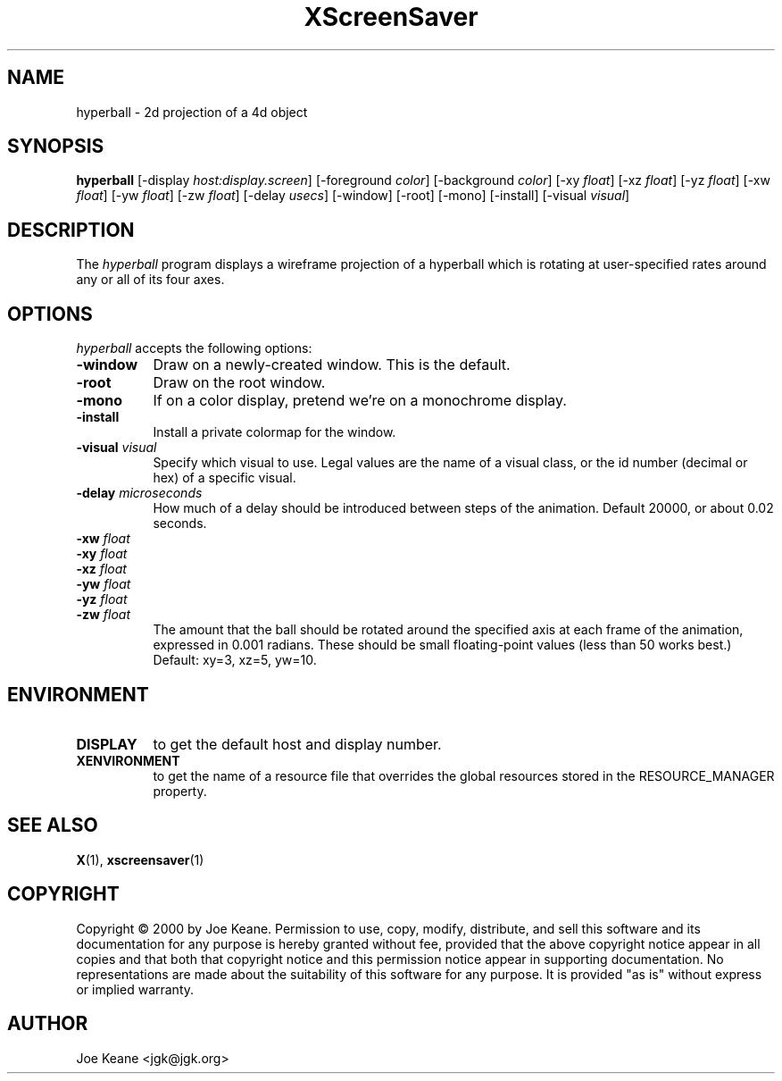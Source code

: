 .TH XScreenSaver 1 "" "X Version 11"
.SH NAME
hyperball - 2d projection of a 4d object
.SH SYNOPSIS
.B hyperball
[\-display \fIhost:display.screen\fP]
[\-foreground \fIcolor\fP]
[\-background \fIcolor\fP]
[\-xy \fIfloat\fP]
[\-xz \fIfloat\fP]
[\-yz \fIfloat\fP]
[\-xw \fIfloat\fP]
[\-yw \fIfloat\fP]
[\-zw \fIfloat\fP]
[\-delay \fIusecs\fP]
[\-window]
[\-root]
[\-mono]
[\-install]
[\-visual \fIvisual\fP]
.SH DESCRIPTION
The \fIhyperball\fP program displays a wireframe projection of a hyperball
which is rotating at user-specified rates around any or all of its four axes.
.SH OPTIONS
.I hyperball
accepts the following options:
.TP 8
.B \-window
Draw on a newly-created window.  This is the default.
.TP 8
.B \-root
Draw on the root window.
.TP 8
.B \-mono 
If on a color display, pretend we're on a monochrome display.
.TP 8
.B \-install
Install a private colormap for the window.
.TP 8
.B \-visual \fIvisual\fP
Specify which visual to use.  Legal values are the name of a visual class,
or the id number (decimal or hex) of a specific visual.
.TP 8
.B \-delay \fImicroseconds\fP
How much of a delay should be introduced between steps of the animation.
Default 20000, or about 0.02 seconds.
.TP 8
.B \-xw \fIfloat\fP
.TP 8
.B \-xy \fIfloat\fP
.TP 8
.B \-xz \fIfloat\fP
.TP 8
.B \-yw \fIfloat\fP
.TP 8
.B \-yz \fIfloat\fP
.TP 8
.B \-zw \fIfloat\fP
The amount that the ball should be rotated around the specified axis at
each frame of the animation, expressed in 0.001 radians.  These should be small
floating-point values (less than 50 works best.)  Default: xy=3,
xz=5, yw=10.
.SH ENVIRONMENT
.PP
.TP 8
.B DISPLAY
to get the default host and display number.
.TP 8
.B XENVIRONMENT
to get the name of a resource file that overrides the global resources
stored in the RESOURCE_MANAGER property.
.SH SEE ALSO
.BR X (1),
.BR xscreensaver (1)
.SH COPYRIGHT
Copyright \(co 2000 by Joe Keane.  Permission to use, copy, modify, 
distribute, and sell this software and its documentation for any purpose is 
hereby granted without fee, provided that the above copyright notice appear 
in all copies and that both that copyright notice and this permission notice
appear in supporting documentation.  No representations are made about the 
suitability of this software for any purpose.  It is provided "as is" without
express or implied warranty.
.SH AUTHOR
Joe Keane <jgk@jgk.org>
